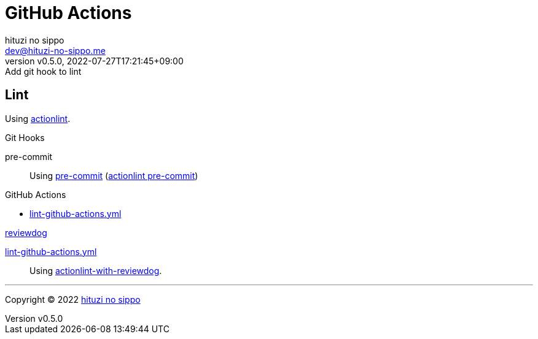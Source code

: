 = GitHub Actions
:author: hituzi no sippo
:email: dev@hituzi-no-sippo.me
:revnumber: v0.5.0
:revdate: 2022-07-27T17:21:45+09:00
:revremark: Add git hook to lint
:description: GitHub Actions
:copyright: Copyright (C) 2022 {author}
// Custom Attributes
:creation_date: 2022-07-24T13:30:44+09:00
:github_url: https://github.com
:root_directory: ../../..
:pre_commit_config_file: {root_directory}/.pre-commit-config.yaml
:workflows_directory: {root_directory}/.github/workflows

== Lint

:actionlint_url: {github_url}/rhysd/actionlint
:actionlint_link: link:{actionlint_url}[actionlint^]
Using {actionlint_link}.

:pre_commit_to_lint_link: {actionlint_url}/blob/main/docs/usage.md#pre-commit[actionlint pre-commit^]
.Git Hooks
pre-commit::
  Using link:{pre_commit_config_file}#:~:text=repo%3A%20https%3A%2F/github.com/rhysd/actionlint.git[
  pre-commit^] ({pre_commit_to_lint_link})

:filename: lint-github-actions.yml
.GitHub Actions
* link:{workflows_directory}/{filename}[{filename}^]

:reviewdog_link: link:{github_url}/reviewdog/reviewdog[reviewdog^]
:github_actions_marketplace_url: {github_url}/marketplace/actions
:actionlint_with_reviewdog_link: link:{github_actions_marketplace_url}/actionlint-with-reviewdog[actionlint-with-reviewdog^]
.{reviewdog_link}
link:{workflows_directory}/{filename}#:~:text=reviewdog/action%2Dactionlint[{filename}^]::
  Using {actionlint_with_reviewdog_link}.


'''

:author_link: link:https://github.com/hituzi-no-sippo[{author}^]
Copyright (C) 2022 {author_link}
